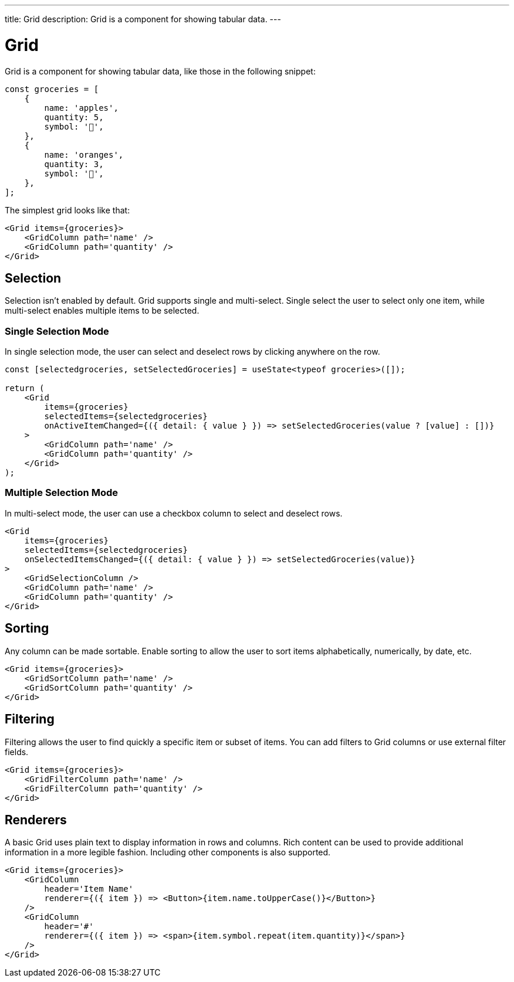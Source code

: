 ---
title: Grid
description: Grid is a component for showing tabular data.
---

= Grid

Grid is a component for showing tabular data, like those in the following snippet:

[source,typescript]
----
const groceries = [
    {
        name: 'apples',
        quantity: 5,
        symbol: '🍎',
    },
    {
        name: 'oranges',
        quantity: 3,
        symbol: '🍊',
    },
];
----

The simplest grid looks like that:

[source,typescript]
----
<Grid items={groceries}>
    <GridColumn path='name' />
    <GridColumn path='quantity' />
</Grid>
----

== Selection

Selection isn’t enabled by default. Grid supports single and multi-select. Single select the user to select only one item, while multi-select enables multiple items to be selected.

=== Single Selection Mode

In single selection mode, the user can select and deselect rows by clicking anywhere on the row.

[source,typescript]
----
const [selectedgroceries, setSelectedGroceries] = useState<typeof groceries>([]);

return (
    <Grid
        items={groceries}
        selectedItems={selectedgroceries}
        onActiveItemChanged={({ detail: { value } }) => setSelectedGroceries(value ? [value] : [])}
    >
        <GridColumn path='name' />
        <GridColumn path='quantity' />
    </Grid>
);
----

=== Multiple Selection Mode

In multi-select mode, the user can use a checkbox column to select and deselect rows.

[source,typescript]
----
<Grid
    items={groceries}
    selectedItems={selectedgroceries}
    onSelectedItemsChanged={({ detail: { value } }) => setSelectedGroceries(value)}
>
    <GridSelectionColumn />
    <GridColumn path='name' />
    <GridColumn path='quantity' />
</Grid>
----

== Sorting

Any column can be made sortable. Enable sorting to allow the user to sort items alphabetically, numerically, by date, etc.

[source,typescript]
----
<Grid items={groceries}>
    <GridSortColumn path='name' />
    <GridSortColumn path='quantity' />
</Grid>
----

== Filtering

Filtering allows the user to find quickly a specific item or subset of items. You can add filters to Grid columns or use external filter fields.

[source,typescript]
----
<Grid items={groceries}>
    <GridFilterColumn path='name' />
    <GridFilterColumn path='quantity' />
</Grid>
----

== Renderers

A basic Grid uses plain text to display information in rows and columns. Rich content can be used to provide additional information in a more legible fashion. Including other components is also supported.

[source,typescript]
----
<Grid items={groceries}>
    <GridColumn
        header='Item Name'
        renderer={({ item }) => <Button>{item.name.toUpperCase()}</Button>}
    />
    <GridColumn
        header='#'
        renderer={({ item }) => <span>{item.symbol.repeat(item.quantity)}</span>}
    />
</Grid>
----
